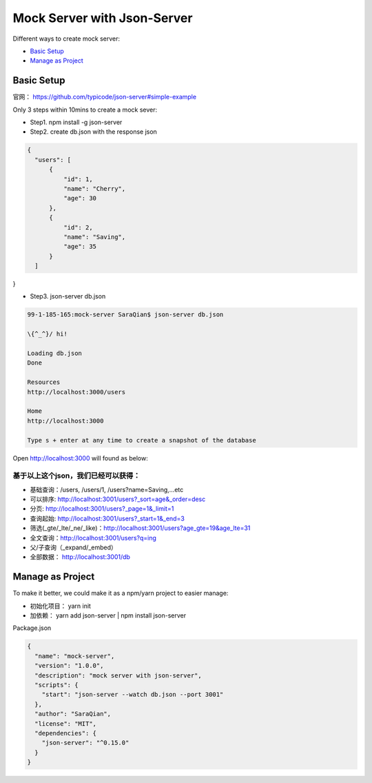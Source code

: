 Mock Server with Json-Server
======================

Different ways to create mock server:

* `Basic Setup`_
* `Manage as Project`_


Basic Setup
----------------------

官网： https://github.com/typicode/json-server#simple-example

Only 3 steps within 10mins to create a mock sever:

* Step1. npm install -g json-server
* Step2. create db.json with the response json

.. code-block:: json
  
  {
    "users": [
        {
            "id": 1,
            "name": "Cherry",
            "age": 30
        },
        {
            "id": 2,
            "name": "Saving",
            "age": 35
        }
    ]
}

* Step3. json-server db.json

.. code-block:: bash
  
  99-1-185-165:mock-server SaraQian$ json-server db.json

  \{^_^}/ hi!

  Loading db.json
  Done

  Resources
  http://localhost:3000/users

  Home
  http://localhost:3000

  Type s + enter at any time to create a snapshot of the database


Open http://localhost:3000 will found as below:

.. image:: ../../images/json-server.png
  :width: 500px


基于以上这个json，我们已经可以获得：
^^^^^^^^^^^^^^^^^^^^^^^^^^^^^^^^^^^

* 基础查询：/users, /users/1, /users?name=Saving,...etc
* 可以排序: http://localhost:3001/users?_sort=age&_order=desc 
* 分页: http://localhost:3001/users?_page=1&_limit=1 
* 查询起始: http://localhost:3001/users?_start=1&_end=3 
* 筛选(_gte/_lte/_ne/_like)：http://localhost:3001/users?age_gte=19&age_lte=31
* 全文查询：http://localhost:3001/users?q=ing
* 父/子查询（_expand/_embed）
* 全部数据： http://localhost:3001/db


Manage as Project
----------------------------

To make it better, we could make it as a npm/yarn project to easier manage:

* 初始化项目： yarn init
* 加依赖： yarn add json-server | npm install json-server

Package.json

.. code-block:: json
  
  {
    "name": "mock-server",
    "version": "1.0.0",
    "description": "mock server with json-server",
    "scripts": {
      "start": "json-server --watch db.json --port 3001"
    },
    "author": "SaraQian",
    "license": "MIT",
    "dependencies": {
      "json-server": "^0.15.0"
    }
  }


